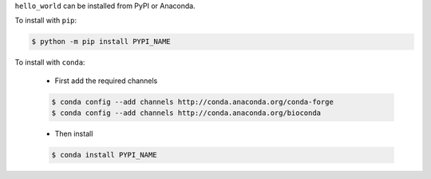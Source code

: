 .. start installation

``hello_world`` can be installed from PyPI or Anaconda.

To install with ``pip``:

.. code-block:: bash

	$ python -m pip install PYPI_NAME

To install with ``conda``:

	* First add the required channels

	.. code-block:: bash

		$ conda config --add channels http://conda.anaconda.org/conda-forge
		$ conda config --add channels http://conda.anaconda.org/bioconda

	* Then install

	.. code-block:: bash

		$ conda install PYPI_NAME

.. end installation
